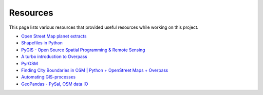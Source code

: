 Resources
=========

This page lists various resources that provided useful resources while working
on this project.

- `Open Street Map planet extracts <https://download.geofabrik.de/>`_
- `Shapefiles in Python <https://www.guillaumedueymes.com/post/shapefiles_in_python/>`_
- `PyGIS - Open Source Spatial Programming & Remote Sensing <https://pygis.io/docs/a_intro.html>`_
- `A turbo introduction to Overpass <https://2019.stateofthemap.us/program/fri/a-turbo-introduction-to-overpass.html>`_
- `PyrOSM <https://pyrosm.readthedocs.io/en/latest/index.html>`_
- `Finding City Boundaries in OSM | Python + OpenStreet Maps + Overpass <https://www.youtube.com/watch?v=fRTHshCj-L0>`_
- `Automating GIS-processes <https://autogis-site.readthedocs.io/en/stable/index.html>`_
- `GeoPandas - PySal, OSM data IO <https://atmamani.github.io/cheatsheets/open-geo/geopandas-4/>`_
